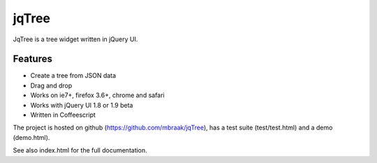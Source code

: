 jqTree
======

JqTree is a tree widget written in jQuery UI.

Features
--------

* Create a tree from JSON data
* Drag and drop
* Works on ie7+, firefox 3.6+, chrome and safari
* Works with jQuery UI 1.8 or 1.9 beta
* Written in Coffeescript

The project is hosted on github (https://github.com/mbraak/jqTree), has a test suite (test/test.html) and a demo (demo.html).

See also index.html for the full documentation.
